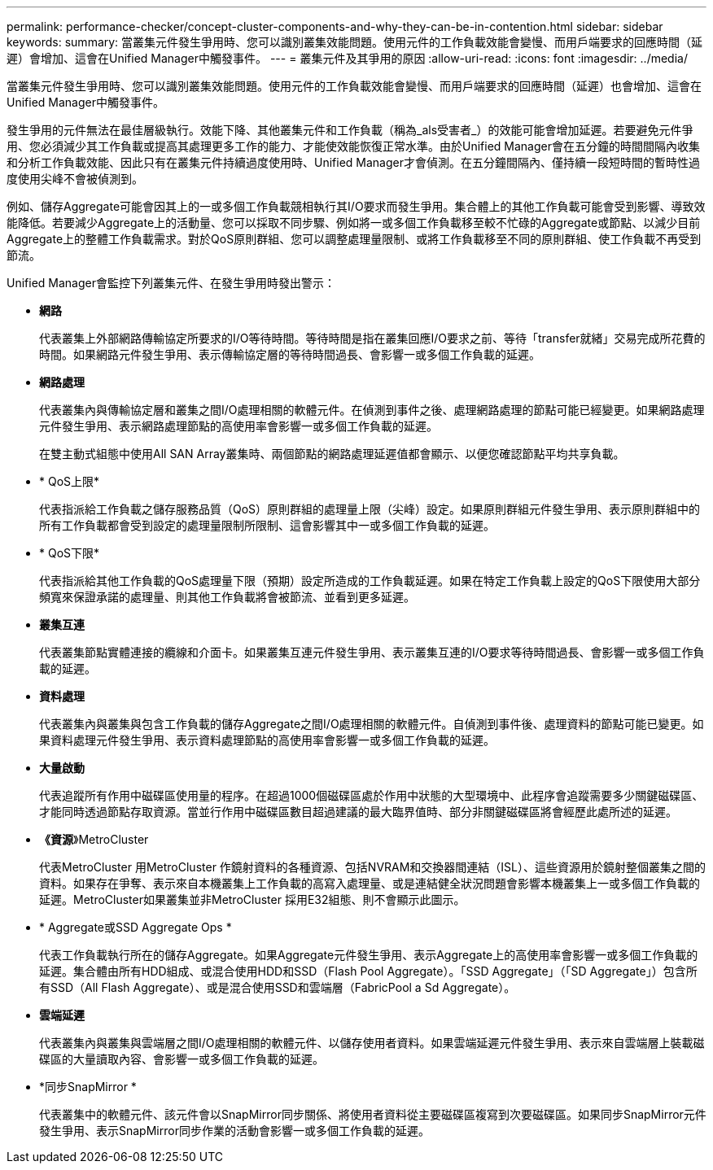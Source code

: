 ---
permalink: performance-checker/concept-cluster-components-and-why-they-can-be-in-contention.html 
sidebar: sidebar 
keywords:  
summary: 當叢集元件發生爭用時、您可以識別叢集效能問題。使用元件的工作負載效能會變慢、而用戶端要求的回應時間（延遲）會增加、這會在Unified Manager中觸發事件。 
---
= 叢集元件及其爭用的原因
:allow-uri-read: 
:icons: font
:imagesdir: ../media/


[role="lead"]
當叢集元件發生爭用時、您可以識別叢集效能問題。使用元件的工作負載效能會變慢、而用戶端要求的回應時間（延遲）也會增加、這會在Unified Manager中觸發事件。

發生爭用的元件無法在最佳層級執行。效能下降、其他叢集元件和工作負載（稱為_als受害者_）的效能可能會增加延遲。若要避免元件爭用、您必須減少其工作負載或提高其處理更多工作的能力、才能使效能恢復正常水準。由於Unified Manager會在五分鐘的時間間隔內收集和分析工作負載效能、因此只有在叢集元件持續過度使用時、Unified Manager才會偵測。在五分鐘間隔內、僅持續一段短時間的暫時性過度使用尖峰不會被偵測到。

例如、儲存Aggregate可能會因其上的一或多個工作負載競相執行其I/O要求而發生爭用。集合體上的其他工作負載可能會受到影響、導致效能降低。若要減少Aggregate上的活動量、您可以採取不同步驟、例如將一或多個工作負載移至較不忙碌的Aggregate或節點、以減少目前Aggregate上的整體工作負載需求。對於QoS原則群組、您可以調整處理量限制、或將工作負載移至不同的原則群組、使工作負載不再受到節流。

Unified Manager會監控下列叢集元件、在發生爭用時發出警示：

* *網路*
+
代表叢集上外部網路傳輸協定所要求的I/O等待時間。等待時間是指在叢集回應I/O要求之前、等待「transfer就緒」交易完成所花費的時間。如果網路元件發生爭用、表示傳輸協定層的等待時間過長、會影響一或多個工作負載的延遲。

* *網路處理*
+
代表叢集內與傳輸協定層和叢集之間I/O處理相關的軟體元件。在偵測到事件之後、處理網路處理的節點可能已經變更。如果網路處理元件發生爭用、表示網路處理節點的高使用率會影響一或多個工作負載的延遲。

+
在雙主動式組態中使用All SAN Array叢集時、兩個節點的網路處理延遲值都會顯示、以便您確認節點平均共享負載。

* * QoS上限*
+
代表指派給工作負載之儲存服務品質（QoS）原則群組的處理量上限（尖峰）設定。如果原則群組元件發生爭用、表示原則群組中的所有工作負載都會受到設定的處理量限制所限制、這會影響其中一或多個工作負載的延遲。

* * QoS下限*
+
代表指派給其他工作負載的QoS處理量下限（預期）設定所造成的工作負載延遲。如果在特定工作負載上設定的QoS下限使用大部分頻寬來保證承諾的處理量、則其他工作負載將會被節流、並看到更多延遲。

* *叢集互連*
+
代表叢集節點實體連接的纜線和介面卡。如果叢集互連元件發生爭用、表示叢集互連的I/O要求等待時間過長、會影響一或多個工作負載的延遲。

* *資料處理*
+
代表叢集內與叢集與包含工作負載的儲存Aggregate之間I/O處理相關的軟體元件。自偵測到事件後、處理資料的節點可能已變更。如果資料處理元件發生爭用、表示資料處理節點的高使用率會影響一或多個工作負載的延遲。

* *大量啟動*
+
代表追蹤所有作用中磁碟區使用量的程序。在超過1000個磁碟區處於作用中狀態的大型環境中、此程序會追蹤需要多少關鍵磁碟區、才能同時透過節點存取資源。當並行作用中磁碟區數目超過建議的最大臨界值時、部分非關鍵磁碟區將會經歷此處所述的延遲。

* *《資源*》MetroCluster
+
代表MetroCluster 用MetroCluster 作鏡射資料的各種資源、包括NVRAM和交換器間連結（ISL）、這些資源用於鏡射整個叢集之間的資料。如果存在爭奪、表示來自本機叢集上工作負載的高寫入處理量、或是連結健全狀況問題會影響本機叢集上一或多個工作負載的延遲。MetroCluster如果叢集並非MetroCluster 採用E32組態、則不會顯示此圖示。

* * Aggregate或SSD Aggregate Ops *
+
代表工作負載執行所在的儲存Aggregate。如果Aggregate元件發生爭用、表示Aggregate上的高使用率會影響一或多個工作負載的延遲。集合體由所有HDD組成、或混合使用HDD和SSD（Flash Pool Aggregate）。「SSD Aggregate」（「SD Aggregate」）包含所有SSD（All Flash Aggregate）、或是混合使用SSD和雲端層（FabricPool a Sd Aggregate）。

* *雲端延遲*
+
代表叢集內與叢集與雲端層之間I/O處理相關的軟體元件、以儲存使用者資料。如果雲端延遲元件發生爭用、表示來自雲端層上裝載磁碟區的大量讀取內容、會影響一或多個工作負載的延遲。

* *同步SnapMirror *
+
代表叢集中的軟體元件、該元件會以SnapMirror同步關係、將使用者資料從主要磁碟區複寫到次要磁碟區。如果同步SnapMirror元件發生爭用、表示SnapMirror同步作業的活動會影響一或多個工作負載的延遲。


